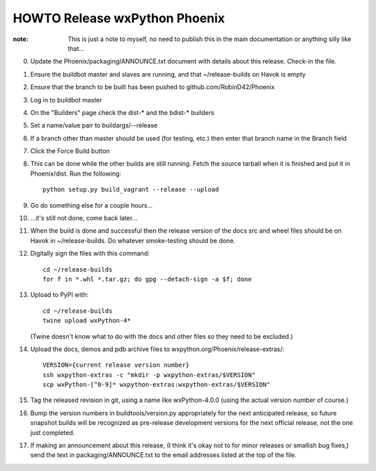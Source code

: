 HOWTO Release wxPython Phoenix
==============================

:note: This is just a note to myself, no need to publish this in the main
       documentation or anything silly like that...


0. Update the Phoenix/packaging/ANNOUNCE.txt document with details about this
   release. Check-in the file.

1. Ensure the buildbot master and slaves are running, and that
   ~/release-builds on Havok is empty

2. Ensure that the branch to be built has been pushed to github.com/RobinD42/Phoenix

3. Log in to buildbot master

4. On the "Builders" page check the dist-* and the bdist-* builders

5. Set a name/value pair to buildargs/--release

6. If a branch other than master should be used (for testing, etc.) then enter
   that branch name in the Branch field

7. Click the Force Build button

8. This can be done while the other builds are still running. Fetch the source
   tarball when it is finished and put it in Phoenix/dist. Run the following::

        python setup.py build_vagrant --release --upload

9. Go do something else for a couple hours...

10. ...it's still not done, come back later...



11. When the build is done and successful then the release version of the docs
    src and wheel files should be on Havok in ~/release-builds. Do whatever
    smoke-testing should be done.

12. Digitally sign the files with this command::

        cd ~/release-builds
        for f in *.whl *.tar.gz; do gpg --detach-sign -a $f; done

13. Upload to PyPI with::

        cd ~/release-builds
        twine upload wxPython-4*

    (Twine doesn't know what to do with the docs and other files so they need
    to be excluded.)

14. Upload the docs, demos and pdb archive files to wxpython.org/Phoenix/release-extras/::

        VERSION={current release version number}
        ssh wxpython-extras -c "mkdir -p wxpython-extras/$VERSION"
        scp wxPython-[^0-9]* wxpython-extras:wxpython-extras/$VERSION"

15. Tag the released revision in git, using a name like wxPython-4.0.0 (using
    the actual version number of course.)

16. Bump the version numbers in buildtools/version.py appropriately for the
    next anticipated release, so future snapshot builds will be recognized as
    pre-release development versions for the next official release, not the
    one just completed.

17. If making an announcement about this release, (I think it's okay not to
    for minor releases or smallish bug fixes,) send the text in
    packaging/ANNOUNCE.txt to the email addresses listed at the top of the
    file.

